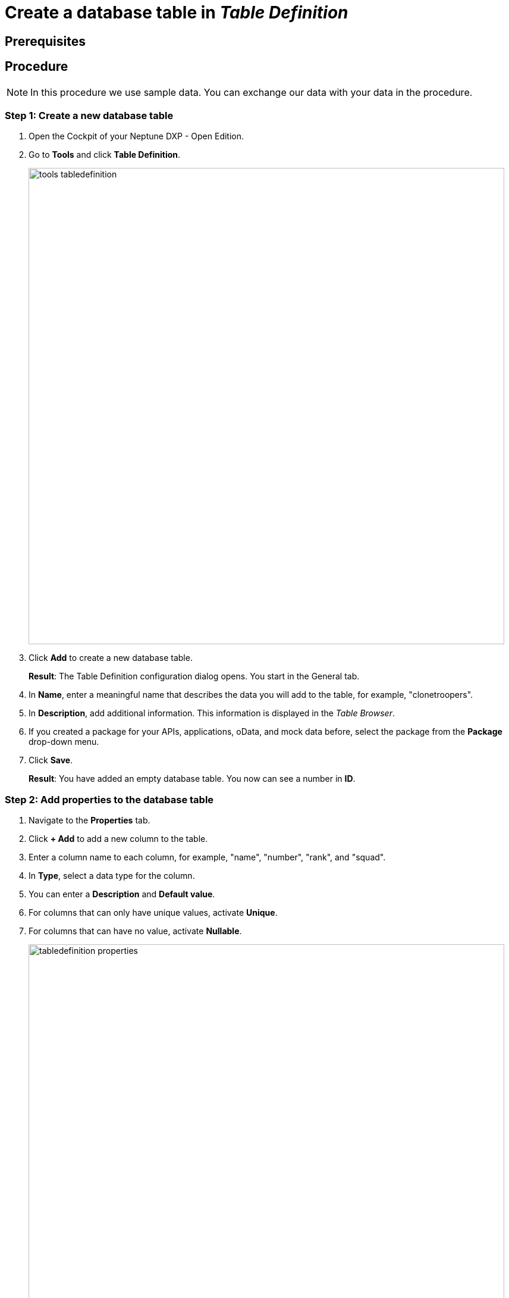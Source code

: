 = Create a database table in _Table Definition_

== Prerequisites

== Procedure

NOTE: In this procedure we use sample data. You can exchange our data with your data in the procedure.

=== Step 1: Create a new database table

. Open the Cockpit of your Neptune DXP - Open Edition.
. Go to *Tools* and click *Table Definition*.
+
image::tools-tabledefinition.png[width=800]

. Click *Add* to create a new database table.
+
*Result*: The Table Definition configuration dialog opens. You start in the General tab.
. In *Name*, enter a meaningful name that describes the data you will add to the table, for example, "clonetroopers".
. In *Description*, add additional information. This information is displayed in the _Table Browser_.
. If you created a package for your APIs, applications, oData, and mock data before, select the package from the *Package* drop-down menu.
//. Enable Table Audit, added when consequences are clear
. Click *Save*.
+
*Result*: You have added an empty database table. You now can see a number in *ID*.

=== Step 2: Add properties to the database table

. Navigate to the *Properties* tab.
. Click *+ Add* to add a new column to the table.
. Enter a column name to each column, for example, "name", "number", "rank", and "squad".
. In *Type*, select a data type for the column.
//Helle@Helle: write reference topic on data types and add link here.
. You can enter a *Description* and *Default value*.
. For columns that can only have unique values, activate *Unique*.
. For columns that can have no value, activate *Nullable*.
+
image::tabledefinition-properties.png[width=800]
+
*Result*: You have added properties to the database table.

=== Step 3: Add data to the database table

.

== Related topics

//*xref Table Definition concept topic
* xref:api-designer-create.adoc[Create a table definition API in the _API Designer_]
* xref:api-designer.adoc[_API Designer_]